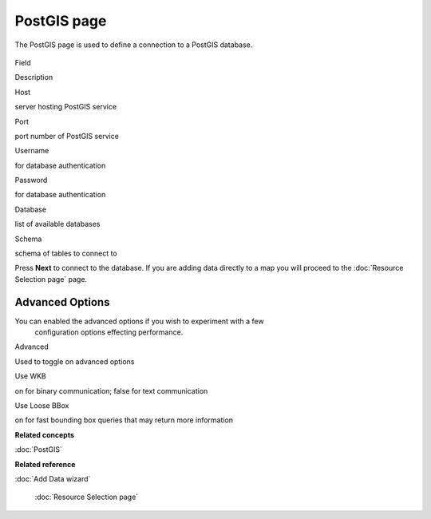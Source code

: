PostGIS page
############

The PostGIS page is used to define a connection to a PostGIS database.

.. figure:: /images/postgis_page/PostGISPage.png
   :align: center
   :alt: 

Field

Description

Host

server hosting PostGIS service

Port

port number of PostGIS service

Username

for database authentication

Password

for database authentication

Database

list of available databases

Schema

schema of tables to connect to

Press **Next** to connect to the database. If you are adding data directly to a map you will proceed
to the :doc:`Resource Selection page` page.

Advanced Options
----------------

You can enabled the advanced options if you wish to experiment with a few
 configuration options effecting performance.

Advanced

Used to toggle on advanced options

Use WKB

on for binary communication; false for text communication

Use Loose BBox

on for fast bounding box queries that may return more information

**Related concepts**


:doc:`PostGIS`


**Related reference**


:doc:`Add Data wizard`

 :doc:`Resource Selection page`

